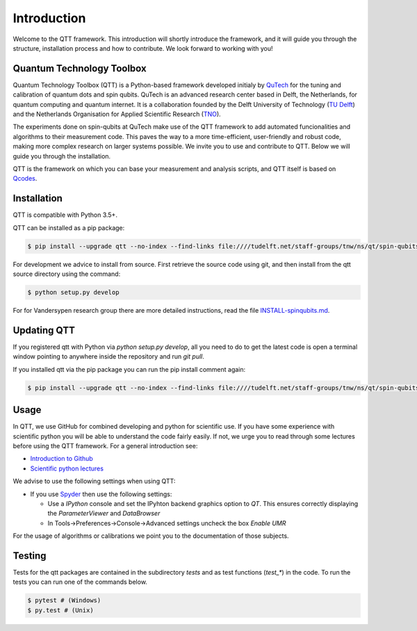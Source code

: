 Introduction
============

Welcome to the QTT framework. This introduction will shortly introduce the framework, and it will guide you through the structure, installation process and how to contribute. We look forward to working with you!

Quantum Technology Toolbox
--------------------------

Quantum Technology Toolbox (QTT) is a Python-based framework developed initialy by `QuTech <https://www.qutech.nl/>`_ for the tuning and calibration of quantum dots and spin qubits.
QuTech is an advanced research center based in Delft, the Netherlands, for quantum computing and quantum internet.
It is a collaboration founded by the Delft University of Technology (`TU Delft <https://www.tudelft.nl/en>`_) and the Netherlands Organisation for Applied Scientific Research (`TNO <https://www.tno.nl/en>`_).

The experiments done on spin-qubits at QuTech make use of the QTT framework to add automated funcionalities and algorithms to their measurement code. 
This paves the way to a more time-efficient, user-friendly and robust code, making more complex research on larger systems possible.
We invite you to use and contribute to QTT. Below we will guide you through the installation.

QTT is the framework on which you can base your measurement and analysis scripts, and QTT itself is based on `Qcodes <https://github.com/qdev-dk/Qcodes>`_. 

 
Installation
------------

QTT is compatible with Python 3.5+.

QTT can be installed as a pip package:

.. code-block:: console

    $ pip install --upgrade qtt --no-index --find-links file:////tudelft.net/staff-groups/tnw/ns/qt/spin-qubits/software/pip/qtt

For development we advice to install from source. First retrieve the source code using git, and then install from the qtt source directory using the command:

.. code-block:: console
   
   $ python setup.py develop

For for Vandersypen research group there are more detailed instructions, read the file `INSTALL-spinqubits.md <INSTALL-spinqubits.md>`_.

Updating QTT
------------

If you registered qtt with Python via `python setup.py develop`, all you need to do to get the latest code is open a terminal window pointing to anywhere inside the repository and run `git pull`.

If you installed qtt via the pip package you can run the pip install comment again:

.. code-block:: console

    $ pip install --upgrade qtt --no-index --find-links file:////tudelft.net/staff-groups/tnw/ns/qt/spin-qubits/software/pip/qtt

Usage
-----

In QTT, we use GitHub for combined developing and python for scientific use. If you have some experience with scientific python you will be able to understand the code fairly easily. If not, we urge you to read through some lectures before using the QTT framework. For a general introduction see:

* `Introduction to Github <https://guides.github.com/activities/hello-world/>`_
* `Scientific python lectures <https://github.com/jrjohansson/scientific-python-lectures>`_

We advise to use the following settings when using QTT:

* If you use `Spyder <https://github.com/spyder-ide/spyder>`_ then use the following settings:

  - Use a `IPython` console and set the IPyhton backend graphics option to `QT`. This ensures correctly displaying the `ParameterViewer` and `DataBrowser`
  - In Tools->Preferences->Console->Advanced settings uncheck the box `Enable UMR`

For the usage of algorithms or calibrations we point you to the documentation of those subjects.

Testing
-------

Tests for the qtt packages are contained in the subdirectory `tests` and as test functions (`test_*`) in the code. To run the tests you can run one of the commands below.

.. code-block:: console

    $ pytest # (Windows)
    $ py.test # (Unix)
